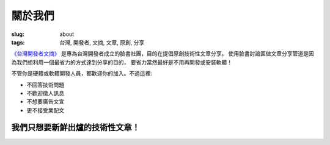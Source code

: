 關於我們
#############

:slug: about
:tags: 台灣, 開發者, 文摘, 文章, 原創, 分享

`《台灣開發者文摘》 <https://www.facebook.com/groups/developers.tw/>`_ 是專為台灣開發者成立的臉書社團，目的在提倡原創技術性文章分享。
使用臉書討論區做文章分享管道是因為我們想利用一個最省力的方式達到分享的目的，
要省力當然最好是不用再開發或安裝軟體！

不管你是硬體或軟體開發人員，都歡迎你的加入。不過這裡:

* 不回答技術問題
* 不歡迎徵人訊息
* 不想要廣告文宣
* 更不接受業配文

我們只想要新鮮出爐的技術性文章！
------------------------------------------------

